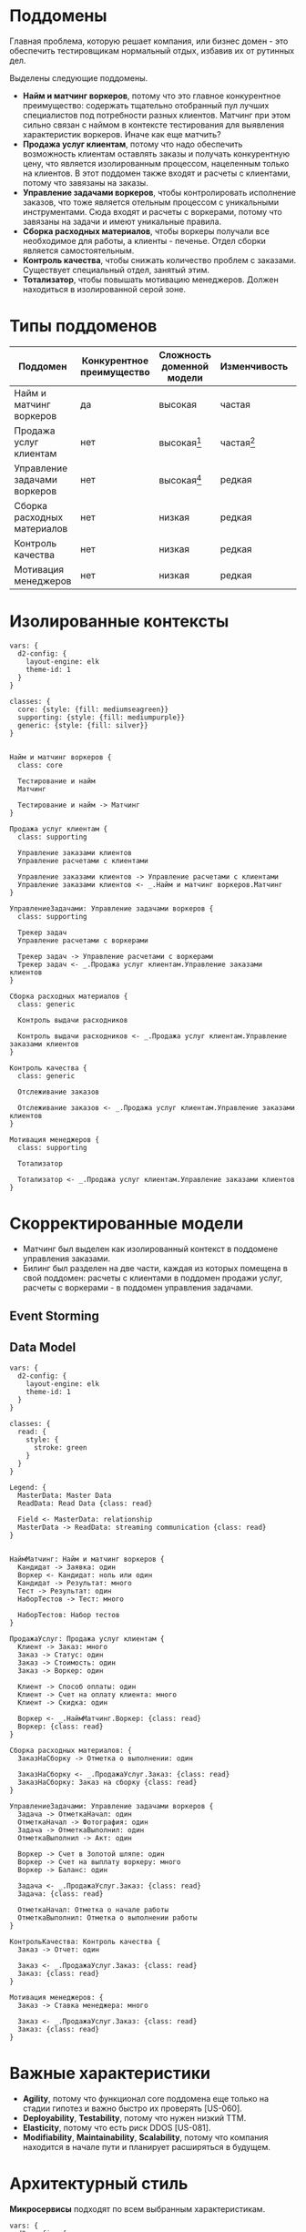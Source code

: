 * Поддомены
Главная проблема, которую решает компания, или бизнес домен - это обеспечить тестировщикам нормальный отдых, избавив их от рутинных дел.

Выделены следующие поддомены.
- *Найм и матчинг воркеров*,
  потому что это главное конкурентное преимущество: содержать тщательно отобранный пул лучших специалистов под потребности разных клиентов. Матчинг при этом сильно связан с наймом в контексте тестирования для выявления характеристик воркеров. Иначе как еще матчить?
- *Продажа услуг клиентам*,
  потому что надо обеспечить возможность клиентам оставлять заказы и получать конкурентную цену, что является изолированным процессом, нацеленным только на клиентов. В этот поддомен также входят и расчеты с клиентами, потому что завязаны на заказы.
- *Управление задачами воркеров*,
  чтобы контролировать исполнение заказов, что тоже является отельным процессом с уникальными инструментами. Сюда входят и расчеты с воркерами, потому что завязаны на задачи и имеют уникальные правила.
- *Сборка расходных материалов*,
  чтобы воркеры получали все необходимое для работы, а клиенты - печенье. Отдел сборки является самостоятельным.
- *Контроль качества*,
  чтобы снижать количество проблем с заказами. Существует специальный отдел, занятый этим.
- *Тотализатор*,
  чтобы повышать мотивацию менеджеров. Должен находиться в изолированной серой зоне.

* Типы поддоменов

| Поддомен                     | Конкурентное преимущество | Сложность доменной модели | Изменчивость | Варианты реализации | Интерес проблемы | Предполагаемый тип поддомена |
|------------------------------+---------------------------+---------------------------+--------------+---------------------+------------------+------------------------------|
| Найм и матчинг воркеров      | да                        | высокая                   | частая       | инхаус              | высокий          | core                         |
| Продажа услуг клиентам       | нет                       | высокая[fn:1]             | частая[fn:2] | инхаус[fn:1]        | низкий           | supporting                   |
| Управление задачами воркеров | нет                       | высокая[fn:1]             | редкая       | инхаус[fn:1]        | низкий           | supporting                   |
| Сборка расходных материалов  | нет                       | низкая                    | редкая       | no-code             | низкий           | generic                      |
| Контроль качества            | нет                       | низкая                    | редкая       | no-code             | низкий           | generic                      |
| Мотивация менеджеров         | нет                       | низкая                    | редкая       | инхаус              | низкий           | supporting                   |

[fn:1] из-за билинга
[fn:2] потому что отдел контроля качества будет поставлять гипотезы для улучшения взаимодействия клиентов с системой

[[file:diagrams/homework-2/core-domain-chart.jpg]]
#+BEGIN_HTML
<img src="diagrams/homework-2/core-domain-chart.jpg">
#+END_HTML

* Изолированные контексты
#+begin_src d2 :file diagrams/homework-2/subdomains-bounded-contexts.png
vars: {
  d2-config: {
    layout-engine: elk
    theme-id: 1
  }
}

classes: {
  core: {style: {fill: mediumseagreen}}
  supporting: {style: {fill: mediumpurple}}
  generic: {style: {fill: silver}}
}


Найм и матчинг воркеров {
  class: core

  Тестирование и найм
  Матчинг

  Тестирование и найм -> Матчинг
}

Продажа услуг клиентам {
  class: supporting

  Управление заказами клиентов
  Управление расчетами с клиентами

  Управление заказами клиентов -> Управление расчетами с клиентами
  Управление заказами клиентов <- _.Найм и матчинг воркеров.Матчинг
}

УправлениеЗадачами: Управление задачами воркеров {
  class: supporting

  Трекер задач
  Управление расчетами с воркерами

  Трекер задач -> Управление расчетами с воркерами
  Трекер задач <- _.Продажа услуг клиентам.Управление заказами клиентов
}

Сборка расходных материалов {
  class: generic

  Контроль выдачи расходников

  Контроль выдачи расходников <- _.Продажа услуг клиентам.Управление заказами клиентов
}

Контроль качества {
  class: generic

  Отслеживание заказов

  Отслеживание заказов <- _.Продажа услуг клиентам.Управление заказами клиентов
}

Мотивация менеджеров {
  class: supporting

  Тотализатор

  Тотализатор <- _.Продажа услуг клиентам.Управление заказами клиентов
}
#+end_src

#+RESULTS:
[[file:diagrams/homework-2/subdomains-bounded-contexts.png]]
#+BEGIN_HTML
<img src="diagrams/homework-2/subdomains-bounded-contexts.png">
#+END_HTML

* Скорректированные модели

- Матчинг был выделен как изолированный контекст в поддомене управления заказами.
- Билинг был разделен на две части, каждая из которых помещена в свой поддомен: расчеты с клиентами в поддомен продажи услуг, расчеты с воркерами - в поддомен управления задачами.

** Event Storming

[[file:diagrams/homework-2/event-storming-model.jpg]]
#+BEGIN_HTML
<img src="diagrams/homework-2/event-storming-model.jpg">
#+END_HTML

** Data Model
#+begin_src d2 :file diagrams/homework-2/data-model.png
vars: {
  d2-config: {
    layout-engine: elk
    theme-id: 1
  }
}

classes: {
  read: {
    style: {
      stroke: green
    }
  }
}

Legend: {
  MasterData: Master Data
  ReadData: Read Data {class: read}

  Field <- MasterData: relationship
  MasterData -> ReadData: streaming communication {class: read}
}


НаймМатчинг: Найм и матчинг воркеров {
  Кандидат -> Заявка: один
  Воркер <- Кандидат: ноль или один
  Кандидат -> Результат: много
  Тест -> Результат: один
  НаборТестов -> Тест: много

  НаборТестов: Набор тестов
}

ПродажаУслуг: Продажа услуг клиентам {
  Клиент -> Заказ: много
  Заказ -> Статус: один
  Заказ -> Стоимость: один
  Заказ -> Воркер: один

  Клиент -> Способ оплаты: один
  Клиент -> Счет на оплату клиента: много
  Клиент -> Скидка: один

  Воркер <- _.НаймМатчинг.Воркер: {class: read}
  Воркер: {class: read}
}

Сборка расходных материалов: {
  ЗаказНаСборку -> Отметка о выполнении: один

  ЗаказНаСборку <- _.ПродажаУслуг.Заказ: {class: read}
  ЗаказНаСборку: Заказ на сборку {class: read}
}

УправлениеЗадачами: Управление задачами воркеров {
  Задача -> ОтметкаНачал: один
  ОтметкаНачал -> Фотография: один
  Задача -> ОтметкаВыполнил: один
  ОтметкаВыполнил -> Акт: один

  Воркер -> Счет в Золотой шляпе: один
  Воркер -> Счет на выплату воркеру: много
  Воркер -> Баланс: один

  Задача <- _.ПродажаУслуг.Заказ: {class: read}
  Задача: {class: read}

  ОтметкаНачал: Отметка о начале работы
  ОтметкаВыполнил: Отметка о выполнении работы
}

КонтрольКачества: Контроль качества {
  Заказ -> Отчет: один

  Заказ <- _.ПродажаУслуг.Заказ: {class: read}
  Заказ: {class: read}
}

Мотивация менеджеров: {
  Заказ -> Ставка менеджера: много

  Заказ <- _.ПродажаУслуг.Заказ: {class: read}
  Заказ: {class: read}
}
#+end_src

#+RESULTS:
[[file:diagrams/homework-2/data-model.png]]
#+BEGIN_HTML
<img src="diagrams/homework-2/data-model.png">
#+END_HTML

* Важные характеристики

- *Agility*,
  потому что функционал core поддомена еще только на стадии гипотез и важно быстро их проверять [US-060].
- *Deployability*, *Testability*,
  потому что нужен низкий TTM.
- *Elasticity*,
  потому что есть риск DDOS [US-081].
- *Modifiability*, *Maintainability*, *Scalability*,
  потому что компания находится в начале пути и планирует расширяться в будущем.

* Архитектурный стиль

*Микросервисы* подходят по всем выбранным характеристикам.

#+begin_src d2 :file diagrams/homework-2/services-communications.png
vars: {
  d2-config: {
    layout-engine: elk
    theme-id: 1
  }
}


Тестирование и найм -> Матчинг: синхронно

Управление заказами клиентов <- Управление расчетами с клиентами: синхронно
Управление заказами клиентов -> Матчинг: синхронно

Контроль выдачи расходников <- Управление заказами клиентов: асинхронно

Трекер задач <- Управление расчетами с воркерами: синхронно
Трекер задач <- Управление заказами клиентов: асинхронно

Отслеживание заказов <- Управление заказами клиентов: асинхронно

Тотализатор <- Управление заказами клиентов: асинхронно
#+end_src

#+RESULTS:
[[file:diagrams/homework-2/services-communications.png]]

Контроль выдачи расходников несмотря на его простоту [US-140] выделен в отдельный мкс, потому что, во-первых, это поддомен с собственным путем развития, а во-вторых - микросервисная архитектура подразумевает легкость внедрения новых сервисов.

Несмотря на то, что жизненный цикл заказа клиента можно сказать проходит через другой поддомен, управление задачами воркеров, строгая согласованность не нужна, потому что клиент платит за заказ в любом состоянии [US-111], или другими словами работа считается выполненной с момента создания заказа. Контроль качества вопрос отдельный, которым занимается специальный отдел. Поэтому выбранная асинхронная коммуникация предполагается не очень сложной.

* Замечания

Билинг из первой итерации решено было разделить на две части и поместить их в существующие поддомены, что усложнило модели. Но с другой стороны эти выделенные контексты решают разные проблемы, и каждый тесно связан с контекстом внутри поддомена: заказами клиентов и задачами воркеров.

